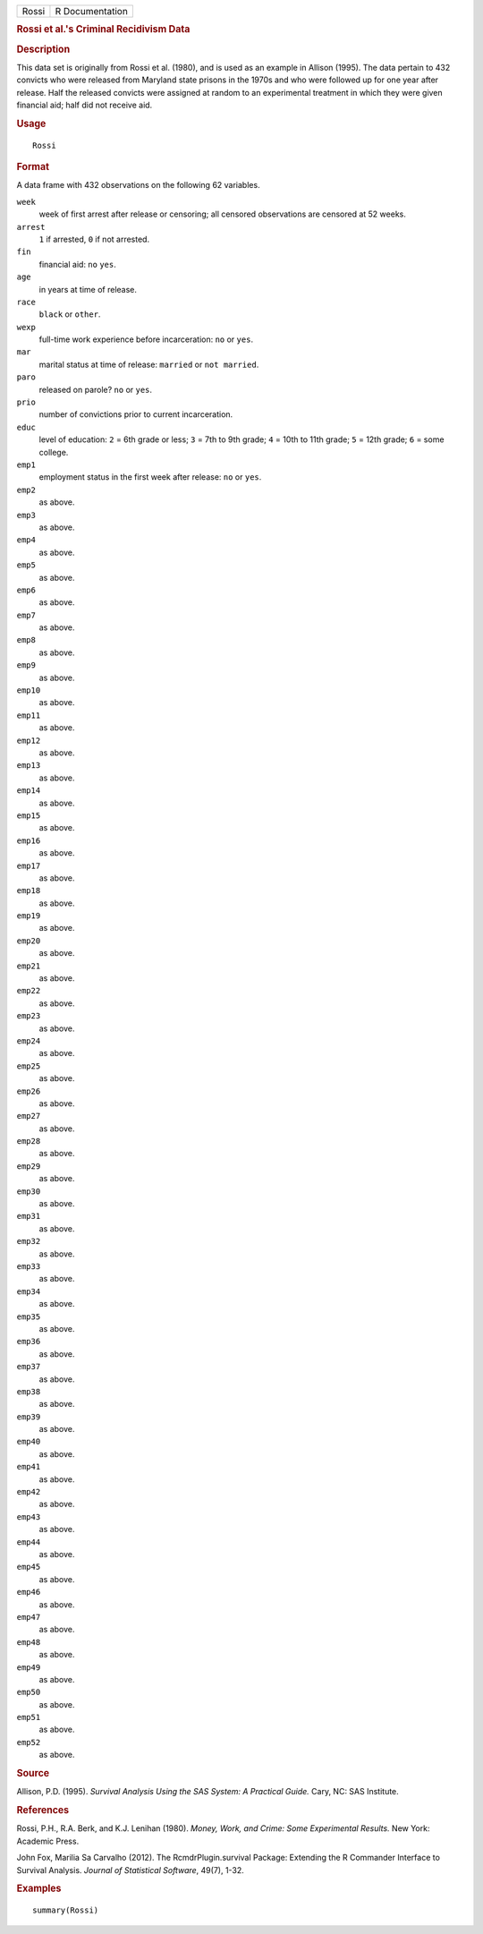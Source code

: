 .. container::

   .. container::

      ===== ===============
      Rossi R Documentation
      ===== ===============

      .. rubric:: Rossi et al.'s Criminal Recidivism Data
         :name: rossi-et-al.s-criminal-recidivism-data

      .. rubric:: Description
         :name: description

      This data set is originally from Rossi et al. (1980), and is used
      as an example in Allison (1995). The data pertain to 432 convicts
      who were released from Maryland state prisons in the 1970s and who
      were followed up for one year after release. Half the released
      convicts were assigned at random to an experimental treatment in
      which they were given financial aid; half did not receive aid.

      .. rubric:: Usage
         :name: usage

      ::

         Rossi

      .. rubric:: Format
         :name: format

      A data frame with 432 observations on the following 62 variables.

      ``week``
         week of first arrest after release or censoring; all censored
         observations are censored at 52 weeks.

      ``arrest``
         ``1`` if arrested, ``0`` if not arrested.

      ``fin``
         financial aid: ``no`` ``yes``.

      ``age``
         in years at time of release.

      ``race``
         ``black`` or ``other``.

      ``wexp``
         full-time work experience before incarceration: ``no`` or
         ``yes``.

      ``mar``
         marital status at time of release: ``married`` or
         ``not married``.

      ``paro``
         released on parole? ``no`` or ``yes``.

      ``prio``
         number of convictions prior to current incarceration.

      ``educ``
         level of education: ``2`` = 6th grade or less; ``3`` = 7th to
         9th grade; ``4`` = 10th to 11th grade; ``5`` = 12th grade;
         ``6`` = some college.

      ``emp1``
         employment status in the first week after release: ``no`` or
         ``yes``.

      ``emp2``
         as above.

      ``emp3``
         as above.

      ``emp4``
         as above.

      ``emp5``
         as above.

      ``emp6``
         as above.

      ``emp7``
         as above.

      ``emp8``
         as above.

      ``emp9``
         as above.

      ``emp10``
         as above.

      ``emp11``
         as above.

      ``emp12``
         as above.

      ``emp13``
         as above.

      ``emp14``
         as above.

      ``emp15``
         as above.

      ``emp16``
         as above.

      ``emp17``
         as above.

      ``emp18``
         as above.

      ``emp19``
         as above.

      ``emp20``
         as above.

      ``emp21``
         as above.

      ``emp22``
         as above.

      ``emp23``
         as above.

      ``emp24``
         as above.

      ``emp25``
         as above.

      ``emp26``
         as above.

      ``emp27``
         as above.

      ``emp28``
         as above.

      ``emp29``
         as above.

      ``emp30``
         as above.

      ``emp31``
         as above.

      ``emp32``
         as above.

      ``emp33``
         as above.

      ``emp34``
         as above.

      ``emp35``
         as above.

      ``emp36``
         as above.

      ``emp37``
         as above.

      ``emp38``
         as above.

      ``emp39``
         as above.

      ``emp40``
         as above.

      ``emp41``
         as above.

      ``emp42``
         as above.

      ``emp43``
         as above.

      ``emp44``
         as above.

      ``emp45``
         as above.

      ``emp46``
         as above.

      ``emp47``
         as above.

      ``emp48``
         as above.

      ``emp49``
         as above.

      ``emp50``
         as above.

      ``emp51``
         as above.

      ``emp52``
         as above.

      .. rubric:: Source
         :name: source

      Allison, P.D. (1995). *Survival Analysis Using the SAS System: A
      Practical Guide.* Cary, NC: SAS Institute.

      .. rubric:: References
         :name: references

      Rossi, P.H., R.A. Berk, and K.J. Lenihan (1980). *Money, Work, and
      Crime: Some Experimental Results.* New York: Academic Press.

      John Fox, Marilia Sa Carvalho (2012). The RcmdrPlugin.survival
      Package: Extending the R Commander Interface to Survival Analysis.
      *Journal of Statistical Software*, 49(7), 1-32.

      .. rubric:: Examples
         :name: examples

      ::

         summary(Rossi)
